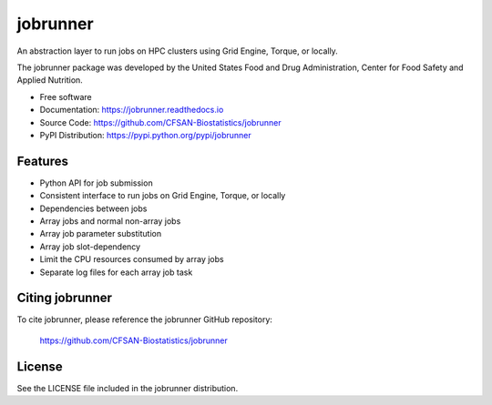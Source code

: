 ===============================
jobrunner
===============================


.. Image showing the PyPI version badge - links to PyPI
.. image:: https://img.shields.io/pypi/v/jobrunner.svg
        :target: https://pypi.python.org/pypi/jobrunner

.. Image showing the Travis Continuous Integration test status, commented out for now
.. .. image:: https://img.shields.io/travis/CFSAN-Biostatistics/jobrunner.svg
..        :target: https://travis-ci.org/CFSAN-Biostatistics/jobrunner



An abstraction layer to run jobs on HPC clusters using Grid Engine, Torque, or locally.

The jobrunner package was developed by the United States Food
and Drug Administration, Center for Food Safety and Applied Nutrition.

* Free software
* Documentation: https://jobrunner.readthedocs.io
* Source Code: https://github.com/CFSAN-Biostatistics/jobrunner
* PyPI Distribution: https://pypi.python.org/pypi/jobrunner


Features
--------

* Python API for job submission
* Consistent interface to run jobs on Grid Engine, Torque, or locally
* Dependencies between jobs
* Array jobs and normal non-array jobs
* Array job parameter substitution
* Array job slot-dependency
* Limit the CPU resources consumed by array jobs
* Separate log files for each array job task


Citing jobrunner
--------------------------------------

To cite jobrunner, please reference the jobrunner GitHub repository:

    https://github.com/CFSAN-Biostatistics/jobrunner


License
-------

See the LICENSE file included in the jobrunner distribution.

